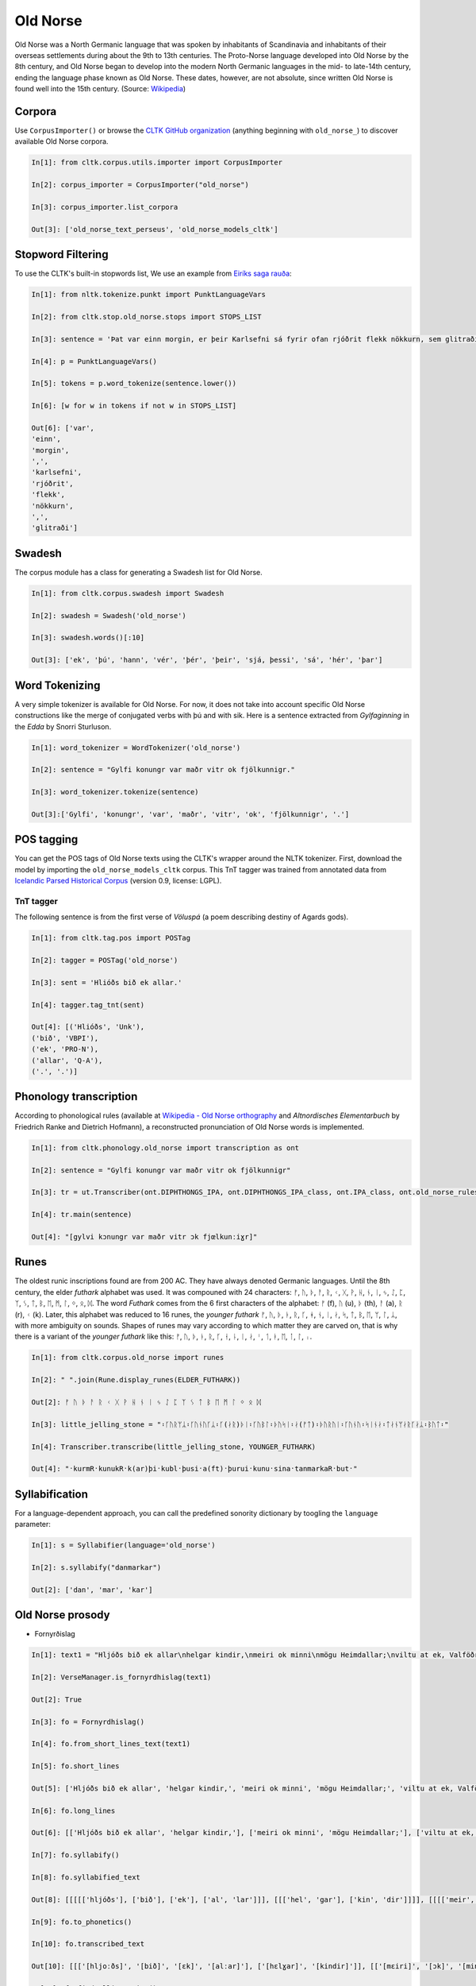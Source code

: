 Old Norse
*********

Old Norse was a North Germanic language that was spoken by inhabitants of Scandinavia and inhabitants of their overseas settlements during about the 9th to 13th centuries. The Proto-Norse language developed into Old Norse by the 8th century, and Old Norse began to develop into the modern North Germanic languages in the mid- to late-14th century, ending the language phase known as Old Norse. These dates, however, are not absolute, since written Old Norse is found well into the 15th century. (Source: `Wikipedia <https://en.wikipedia.org/wiki/Old_Norse>`_)


Corpora
=======

Use ``CorpusImporter()`` or browse the `CLTK GitHub organization <https://github.com/cltk>`_ (anything beginning with ``old_norse_``) to discover available Old Norse corpora.

.. code-block:: python

    In[1]: from cltk.corpus.utils.importer import CorpusImporter

    In[2]: corpus_importer = CorpusImporter("old_norse")

    In[3]: corpus_importer.list_corpora

    Out[3]: ['old_norse_text_perseus', 'old_norse_models_cltk']


Stopword Filtering
==================

To use the CLTK's built-in stopwords list, We use an example from `Eiríks saga rauða
<http://www.heimskringla.no/wiki/Eir%C3%ADks_saga_rau%C3%B0a>`_:

.. code-block:: python

    In[1]: from nltk.tokenize.punkt import PunktLanguageVars

    In[2]: from cltk.stop.old_norse.stops import STOPS_LIST

    In[3]: sentence = 'Þat var einn morgin, er þeir Karlsefni sá fyrir ofan rjóðrit flekk nökkurn, sem glitraði við þeim'

    In[4]: p = PunktLanguageVars()

    In[5]: tokens = p.word_tokenize(sentence.lower())

    In[6]: [w for w in tokens if not w in STOPS_LIST]

    Out[6]: ['var',
    'einn',
    'morgin',
    ',',
    'karlsefni',
    'rjóðrit',
    'flekk',
    'nökkurn',
    ',',
    'glitraði']


Swadesh
=======
The corpus module has a class for generating a Swadesh list for Old Norse.

.. code-block:: python

    In[1]: from cltk.corpus.swadesh import Swadesh

    In[2]: swadesh = Swadesh('old_norse')

    In[3]: swadesh.words()[:10]

    Out[3]: ['ek', 'þú', 'hann', 'vér', 'þér', 'þeir', 'sjá, þessi', 'sá', 'hér', 'þar']


Word Tokenizing
===============
A very simple tokenizer is available for Old Norse. For now, it does not take into account specific Old Norse constructions like the merge of conjugated verbs with þú and with sik.
Here is a sentence extracted from *Gylfaginning* in the *Edda* by Snorri Sturluson.

.. code-block:: python

    In[1]: word_tokenizer = WordTokenizer('old_norse')

    In[2]: sentence = "Gylfi konungr var maðr vitr ok fjölkunnigr."

    In[3]: word_tokenizer.tokenize(sentence)

    Out[3]:['Gylfi', 'konungr', 'var', 'maðr', 'vitr', 'ok', 'fjölkunnigr', '.']


POS tagging
===========

You can get the POS tags of Old Norse texts using the CLTK's wrapper around the NLTK tokenizer. First, download the model by importing the ``old_norse_models_cltk`` corpus. This TnT tagger was trained from annotated data from `Icelandic Parsed Historical Corpus <http://www.linguist.is/icelandic_treebank/Download>`_ (version 0.9, license: LGPL).

TnT tagger
``````````

The following sentence is from the first verse of *Völuspá* (a poem describing destiny of Agards gods).

.. code-block:: python

    In[1]: from cltk.tag.pos import POSTag

    In[2]: tagger = POSTag('old_norse')

    In[3]: sent = 'Hlióðs bið ek allar.'

    In[4]: tagger.tag_tnt(sent)

    Out[4]: [('Hlióðs', 'Unk'),
    ('bið', 'VBPI'),
    ('ek', 'PRO-N'),
    ('allar', 'Q-A'),
    ('.', '.')]

Phonology transcription
=======================

According to phonological rules (available at `Wikipedia - Old Norse orthography <https://en.wikipedia.org/wiki/Old_Norse_orthography>`_  and *Altnordisches Elementarbuch* by Friedrich Ranke and Dietrich Hofmann), a reconstructed pronunciation of Old Norse words is implemented.

.. code-block:: python

    In[1]: from cltk.phonology.old_norse import transcription as ont

    In[2]: sentence = "Gylfi konungr var maðr vitr ok fjölkunnigr"

    In[3]: tr = ut.Transcriber(ont.DIPHTHONGS_IPA, ont.DIPHTHONGS_IPA_class, ont.IPA_class, ont.old_norse_rules)

    In[4]: tr.main(sentence)

    Out[4]: "[gylvi kɔnungr var maðr vitr ɔk fjœlkunːiɣr]"

Runes
=====
The oldest runic inscriptions found are from 200 AC. They have always denoted Germanic languages. Until the 8th century, the elder *futhark* alphabet was used. It was compouned with 24 characters: ᚠ, ᚢ, ᚦ, ᚨ, ᚱ, ᚲ, ᚷ, ᚹ, ᚺ, ᚾ, ᛁ, ᛃ, ᛇ, ᛈ, ᛉ, ᛊ, ᛏ, ᛒ, ᛖ, ᛗ, ᛚ, ᛜ, ᛟ, ᛞ. The word *Futhark* comes from the 6 first characters of the alphabet: ᚠ (f), ᚢ (u), ᚦ (th), ᚨ (a), ᚱ (r), ᚲ (k). Later, this alphabet was reduced to 16 runes, the *younger futhark* ᚠ, ᚢ, ᚦ, ᚭ, ᚱ, ᚴ, ᚼ, ᚾ, ᛁ, ᛅ, ᛋ, ᛏ, ᛒ, ᛖ, ᛘ, ᛚ, ᛦ, with more ambiguity on sounds. Shapes of runes may vary according to which matter they are carved on, that is why there is a variant of the *younger futhark* like this: ᚠ, ᚢ, ᚦ, ᚭ, ᚱ, ᚴ, ᚽ, ᚿ, ᛁ, ᛅ, ᛌ, ᛐ, ᛓ, ᛖ, ᛙ, ᛚ, ᛧ.

.. code-block:: python

    In[1]: from cltk.corpus.old_norse import runes

    In[2]: " ".join(Rune.display_runes(ELDER_FUTHARK))

    Out[2]: ᚠ ᚢ ᚦ ᚨ ᚱ ᚲ ᚷ ᚹ ᚺ ᚾ ᛁ ᛃ ᛇ ᛈ ᛉ ᛊ ᛏ ᛒ ᛖ ᛗ ᛚ ᛜ ᛟ ᛞ

    In[3]: little_jelling_stone = "᛬ᚴᚢᚱᛘᛦ᛬ᚴᚢᚾᚢᚴᛦ᛬ᚴ(ᛅᚱ)ᚦᛁ᛬ᚴᚢᛒᛚ᛬ᚦᚢᛋᛁ᛬ᛅ(ᚠᛏ)᛬ᚦᚢᚱᚢᛁ᛬ᚴᚢᚾᚢ᛬ᛋᛁᚾᛅ᛬ᛏᛅᚾᛘᛅᚱᚴᛅᛦ᛬ᛒᚢᛏ᛬"

    In[4]: Transcriber.transcribe(little_jelling_stone, YOUNGER_FUTHARK)

    Out[4]: "᛫kurmR᛫kunukR᛫k(ar)þi᛫kubl᛫þusi᛫a(ft)᛫þurui᛫kunu᛫sina᛫tanmarkaR᛫but᛫"

Syllabification
===============

For a language-dependent approach, you can call the predefined sonority dictionary by toogling the ``language`` parameter:

.. code-block:: python

    In[1]: s = Syllabifier(language='old_norse')

    In[2]: s.syllabify("danmarkar")

    Out[2]: ['dan', 'mar', 'kar']


Old Norse prosody
=================

* Fornyrðislag

.. code-block:: python

    In[1]: text1 = "Hljóðs bið ek allar\nhelgar kindir,\nmeiri ok minni\nmögu Heimdallar;\nviltu at ek, Valföðr,\nvel fyr telja\nforn spjöll fira,\nþau er fremst of man."

    In[2]: VerseManager.is_fornyrdhislag(text1)

    Out[2]: True

    In[3]: fo = Fornyrdhislag()

    In[4]: fo.from_short_lines_text(text1)

    In[5]: fo.short_lines

    Out[5]: ['Hljóðs bið ek allar', 'helgar kindir,', 'meiri ok minni', 'mögu Heimdallar;', 'viltu at ek, Valföðr,', 'vel fyr telja', 'forn spjöll fira,', 'þau er fremst of man.']

    In[6]: fo.long_lines

    Out[6]: [['Hljóðs bið ek allar', 'helgar kindir,'], ['meiri ok minni', 'mögu Heimdallar;'], ['viltu at ek, Valföðr,', 'vel fyr telja'], ['forn spjöll fira,', 'þau er fremst of man.']]

    In[7]: fo.syllabify()

    In[8]: fo.syllabified_text

    Out[8]: [[[[['hljóðs'], ['bið'], ['ek'], ['al', 'lar']]], [[['hel', 'gar'], ['kin', 'dir']]]], [[[['meir', 'i'], ['ok'], ['min', 'ni']]], [[['mög', 'u'], ['heim', 'dal', 'lar']]]], [[[['vil', 'tu'], ['at'], ['ek'], ['val', 'föðr']]], [[['vel'], ['fyr'], ['tel', 'ja']]]], [[[['forn'], ['spjöll'], ['fir', 'a']]], [[['þau'], ['er'], ['fremst'], ['of'], ['man']]]]]

    In[9]: fo.to_phonetics()

    In[10]: fo.transcribed_text

    Out[10]: [[['[hljoːðs]', '[bið]', '[ɛk]', '[alːar]'], ['[hɛlɣar]', '[kindir]']], [['[mɛiri]', '[ɔk]', '[minːi]'], ['[mœɣu]', '[hɛimdalːar]']], [['[viltu]', '[at]', '[ɛk]', '[valvœðr]'], ['[vɛl]', '[fyr]', '[tɛlja]']], [['[fɔrn]', '[spjœlː]', '[fira]'], ['[θɒu]', '[ɛr]', '[frɛmst]', '[ɔv]', '[man]']]]

    In[11]: fo.find_alliteration()

    Out[11]: ([[('hljóðs', 'helgar')], [('meiri', 'mögu'), ('minni', 'mögu')], [], [('forn', 'fremst'), ('fira', 'fremst')]], [1, 2, 0, 2])


* Ljóðaháttr

.. code-block:: python
        verse_alliterations, n_alliterations_lines = lj.find_alliteration()
    In[1]: text2 = "Deyr fé,\ndeyja frændr,\ndeyr sjalfr it sama,\nek veit einn,\nat aldrei deyr:\ndómr um dauðan hvern."

    In[2]: VerseManager.is_ljoodhhaattr(text2)

    Out[2]: True

    In[3]: lj = Ljoodhhaatr()

    In[4]: lj.from_short_lines_text(text2)

    In[5]: lj.short_lines

    Out[5]: ['Deyr fé,', 'deyja frændr,', 'deyr sjalfr it sama,', 'ek veit einn,', 'at aldrei deyr:', 'dómr um dauðan hvern.']

    In[6]: lj.long_lines

    Out[6]: [['Deyr fé,', 'deyja frændr,'], ['deyr sjalfr it sama,'], ['ek veit einn,', 'at aldrei deyr:'], ['dómr um dauðan hvern.']]

    In[7]: lj.syllabify()

    In[8]: lj.syllabified_text

    Out[8]: [[[['deyr'], ['fé']], [['deyj', 'a'], ['frændr']]], [[['deyr'], ['sjalfr'], ['it'], ['sam', 'a']]], [[['ek'], ['veit'], ['einn']], [['at'], ['al', 'drei'], ['deyr']]], [[['dómr'], ['um'], ['dau', 'ðan'], ['hvern']]]]

    In[9]: lj.to_phonetics()

    In[10]: lj.transcribed_text

    Out[10]: [[['[dɐyr]', '[feː]'], ['[dɐyja]', '[frɛːndr]']], [['[dɐyr]', '[sjalvr]', '[it]', '[sama]']], [['[ɛk]', '[vɛit]', '[ɛinː]'], ['[at]', '[aldrɛi]', '[dɐyr]']], [['[doːmr]', '[um]', '[dɒuðan]', '[hvɛrn]']]]

    In[11]: verse_alliterations, n_alliterations_lines = lj.find_alliteration()

    In[12]: verse_alliterations

    Out[12]: [[('deyr', 'deyja'), ('fé', 'frændr')], [('sjalfr', 'sjalfr')], [('einn', 'aldrei')], [('dómr', 'um')]]

    In[13]: n_alliterations_lines

    Out[13]: [2, 1, 1, 1]


* Dróttkvætt

* Hrynhenda


Old Norse pronouns declension
=============================

Old Norse, like other ancient Germanic languages, is highly inflected. With the **declension module**, you can get a declined form of a pronoun already stored.

.. code-block:: python

    In[1]: from cltk.declension import utils as decl_utils

    In[2]: from cltk.declension.old_norse import pronouns

    In[3]: pro_demonstrative_pronouns_this = decl_utils.Pronoun("demonstrative pronouns this")

    In[4]: demonstrative_pronouns_this = [[["þessi", "þenna", "þessum", "þessa"], ["þessir", "þessa", "þessum", "þessa"]], [["þessi", "þessa", "þessi", "þessar"], ["þessar", "þessar", "þessum", "þessa"]], [["þetta", "þetta", "þessu", "þessa"], ["þessi", "þessi", "þessum", "þessa"]]]

    In[5]: pro_demonstrative_pronouns_this.set_declension(demonstrative_pronouns_this)

    In[6]: pro_demonstrative_pronouns_this.get_declined(decl_utils.Case.accusative, decl_utils.Number.singular, decl_utils.Gender.feminine)

    Out[6]: 'þessa'


